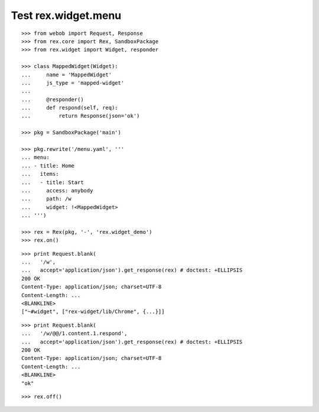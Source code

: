 Test rex.widget.menu
====================

::

  >>> from webob import Request, Response
  >>> from rex.core import Rex, SandboxPackage
  >>> from rex.widget import Widget, responder

  >>> class MappedWidget(Widget):
  ...     name = 'MappedWidget'
  ...     js_type = 'mapped-widget'
  ...
  ...     @responder()
  ...     def respond(self, req):
  ...         return Response(json='ok')

  >>> pkg = SandboxPackage('main')

  >>> pkg.rewrite('/menu.yaml', '''
  ... menu:
  ... - title: Home
  ...   items:
  ...   - title: Start
  ...     access: anybody
  ...     path: /w
  ...     widget: !<MappedWidget>
  ... ''')

  >>> rex = Rex(pkg, '-', 'rex.widget_demo')
  >>> rex.on()

::

  >>> print Request.blank(
  ...   '/w',
  ...   accept='application/json').get_response(rex) # doctest: +ELLIPSIS
  200 OK
  Content-Type: application/json; charset=UTF-8
  Content-Length: ...
  <BLANKLINE>
  ["~#widget", ["rex-widget/lib/Chrome", {...}]]

::

  >>> print Request.blank(
  ...   '/w/@@/1.content.1.respond',
  ...   accept='application/json').get_response(rex) # doctest: +ELLIPSIS
  200 OK
  Content-Type: application/json; charset=UTF-8
  Content-Length: ...
  <BLANKLINE>
  "ok"

::

  >>> rex.off()
